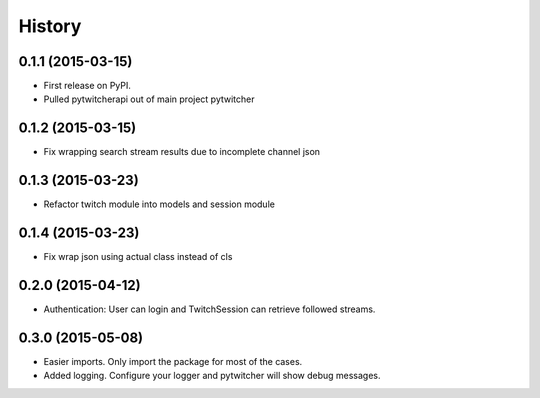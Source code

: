 .. :changelog:

History
-------

0.1.1 (2015-03-15)
+++++++++++++++++++++++++++++++++++++++

* First release on PyPI.
* Pulled pytwitcherapi out of main project pytwitcher

0.1.2 (2015-03-15)
+++++++++++++++++++++++++++++++++++++++

* Fix wrapping search stream results due to incomplete channel json

0.1.3 (2015-03-23)
+++++++++++++++++++++++++++++++++++++++

* Refactor twitch module into models and session module

0.1.4 (2015-03-23)
+++++++++++++++++++++++++++++++++++++++

* Fix wrap json using actual class instead of cls

0.2.0 (2015-04-12)
+++++++++++++++++++++++++++++++++++++++

* Authentication: User can login and TwitchSession can retrieve followed streams.

0.3.0 (2015-05-08)
+++++++++++++++++++++++++++++++++++++++

* Easier imports. Only import the package for most of the cases.
* Added logging. Configure your logger and pytwitcher will show debug messages.
